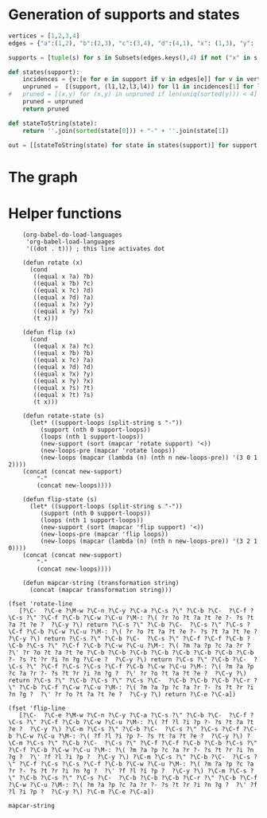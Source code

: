 * Generation of supports and states

  #+begin_src python
	vertices = [1,2,3,4]
	edges = {"a":(1,2), "b":(2,3), "c":(3,4), "d":(4,1), "x": (1,3), "y": (2,4)}

	supports = [tuple(s) for s in Subsets(edges.keys(),4) if not ("x" in s and "y" in s) and ("x"in s or "y" in s)]

	def states(support):
	    incidences = {v:[e for e in support if v in edges[e]] for v in vertices}
	    unpruned =  [(support, (l1,l2,l3,l4)) for l1 in incidences[1] for l2 in incidences[2] for l3 in incidences[3] for l4 in incidences[4]]
    #	pruned = [(x,y) for (x,y) in unpruned if len(uniq(sorted(y))) < 4] # must have a dumb-bell
	    pruned = unpruned
	    return pruned

	def stateToString(state):
	    return ''.join(sorted(state[0])) + "-" + ''.join(state[1])

	out = [[stateToString(state) for state in states(support)] for support in supports]

  #+end_src

* The graph  
  #+begin_src dot :file ttauta3.svg :exports results :cmd neato
    digraph ttauta3 {
	    graph[overlap=false];
	    # Vertices
	    "abcy-aacy" [image="abcy-aacy.png", label=""];
	    "abcy-aacc" [image="abcy-aacc.png", label=""];
	    "abcy-aaby" [image="abcy-aaby.png", label=""];
	    "abcy-aabc" [image="abcy-aabc.png", label=""];
	    "abcy-aycy" [image="abcy-aycy.png", label=""];
	    "abcy-aycc" [image="abcy-aycc.png", label=""];
	    "abcy-ayby" [image="abcy-ayby.png", label=""];
	    "abcy-aybc" [image="abcy-aybc.png", label=""];
	    "abcy-abcy" [image="abcy-abcy.png", label=""];
	    "abcy-abcc" [image="abcy-abcc.png", label=""];
	    "abcy-abby" [image="abcy-abby.png", label=""];
	    "abcy-abbc" [image="abcy-abbc.png", label=""];
	    "abcx-aaxc" [image="abcx-aaxc.png", label=""];
	    "abcx-aacc" [image="abcx-aacc.png", label=""];
	    "abcx-aabc" [image="abcx-aabc.png", label=""];
	    "abcx-abxc" [image="abcx-abxc.png", label=""];
	    "abcx-abcc" [image="abcx-abcc.png", label=""];
	    "abcx-abbc" [image="abcx-abbc.png", label=""];
	    "abcx-xaxc" [image="abcx-xaxc.png", label=""];
	    "abcx-xacc" [image="abcx-xacc.png", label=""];
	    "abcx-xabc" [image="abcx-xabc.png", label=""];
	    "abcx-xbxc" [image="abcx-xbxc.png", label=""];
	    "abcx-xbcc" [image="abcx-xbcc.png", label=""];
	    "abcx-xbbc" [image="abcx-xbbc.png", label=""];
	    "acdy-aacy" [image="acdy-aacy.png", label=""];
	    "acdy-aacc" [image="acdy-aacc.png", label=""];
	    "acdy-aacd" [image="acdy-aacd.png", label=""];
	    "acdy-aycy" [image="acdy-aycy.png", label=""];
	    "acdy-aycc" [image="acdy-aycc.png", label=""];
	    "acdy-aycd" [image="acdy-aycd.png", label=""];
	    "acdy-dacy" [image="acdy-dacy.png", label=""];
	    "acdy-dacc" [image="acdy-dacc.png", label=""];
	    "acdy-dacd" [image="acdy-dacd.png", label=""];
	    "acdy-dycy" [image="acdy-dycy.png", label=""];
	    "acdy-dycc" [image="acdy-dycc.png", label=""];
	    "acdy-dycd" [image="acdy-dycd.png", label=""];
	    "acdx-aaxc" [image="acdx-aaxc.png", label=""];
	    "acdx-aaxd" [image="acdx-aaxd.png", label=""];
	    "acdx-aacc" [image="acdx-aacc.png", label=""];
	    "acdx-aacd" [image="acdx-aacd.png", label=""];
	    "acdx-xaxc" [image="acdx-xaxc.png", label=""];
	    "acdx-xaxd" [image="acdx-xaxd.png", label=""];
	    "acdx-xacc" [image="acdx-xacc.png", label=""];
	    "acdx-xacd" [image="acdx-xacd.png", label=""];
	    "acdx-daxc" [image="acdx-daxc.png", label=""];
	    "acdx-daxd" [image="acdx-daxd.png", label=""];
	    "acdx-dacc" [image="acdx-dacc.png", label=""];
	    "acdx-dacd" [image="acdx-dacd.png", label=""];
	    "abdy-aaby" [image="abdy-aaby.png", label=""];
	    "abdy-aabd" [image="abdy-aabd.png", label=""];
	    "abdy-ayby" [image="abdy-ayby.png", label=""];
	    "abdy-aybd" [image="abdy-aybd.png", label=""];
	    "abdy-abby" [image="abdy-abby.png", label=""];
	    "abdy-abbd" [image="abdy-abbd.png", label=""];
	    "abdy-daby" [image="abdy-daby.png", label=""];
	    "abdy-dabd" [image="abdy-dabd.png", label=""];
	    "abdy-dyby" [image="abdy-dyby.png", label=""];
	    "abdy-dybd" [image="abdy-dybd.png", label=""];
	    "abdy-dbby" [image="abdy-dbby.png", label=""];
	    "abdy-dbbd" [image="abdy-dbbd.png", label=""];
	    "abdx-aaxd" [image="abdx-aaxd.png", label=""];
	    "abdx-aabd" [image="abdx-aabd.png", label=""];
	    "abdx-abxd" [image="abdx-abxd.png", label=""];
	    "abdx-abbd" [image="abdx-abbd.png", label=""];
	    "abdx-xaxd" [image="abdx-xaxd.png", label=""];
	    "abdx-xabd" [image="abdx-xabd.png", label=""];
	    "abdx-xbxd" [image="abdx-xbxd.png", label=""];
	    "abdx-xbbd" [image="abdx-xbbd.png", label=""];
	    "abdx-daxd" [image="abdx-daxd.png", label=""];
	    "abdx-dabd" [image="abdx-dabd.png", label=""];
	    "abdx-dbxd" [image="abdx-dbxd.png", label=""];
	    "abdx-dbbd" [image="abdx-dbbd.png", label=""];
	    "bcdy-dycy" [image="bcdy-dycy.png", label=""];
	    "bcdy-dycc" [image="bcdy-dycc.png", label=""];
	    "bcdy-dycd" [image="bcdy-dycd.png", label=""];
	    "bcdy-dyby" [image="bcdy-dyby.png", label=""];
	    "bcdy-dybc" [image="bcdy-dybc.png", label=""];
	    "bcdy-dybd" [image="bcdy-dybd.png", label=""];
	    "bcdy-dbcy" [image="bcdy-dbcy.png", label=""];
	    "bcdy-dbcc" [image="bcdy-dbcc.png", label=""];
	    "bcdy-dbcd" [image="bcdy-dbcd.png", label=""];
	    "bcdy-dbby" [image="bcdy-dbby.png", label=""];
	    "bcdy-dbbc" [image="bcdy-dbbc.png", label=""];
	    "bcdy-dbbd" [image="bcdy-dbbd.png", label=""];
	    "bcdx-xbxc" [image="bcdx-xbxc.png", label=""];
	    "bcdx-xbxd" [image="bcdx-xbxd.png", label=""];
	    "bcdx-xbcc" [image="bcdx-xbcc.png", label=""];
	    "bcdx-xbcd" [image="bcdx-xbcd.png", label=""];
	    "bcdx-xbbc" [image="bcdx-xbbc.png", label=""];
	    "bcdx-xbbd" [image="bcdx-xbbd.png", label=""];
	    "bcdx-dbxc" [image="bcdx-dbxc.png", label=""];
	    "bcdx-dbxd" [image="bcdx-dbxd.png", label=""];
	    "bcdx-dbcc" [image="bcdx-dbcc.png", label=""];
	    "bcdx-dbcd" [image="bcdx-dbcd.png", label=""];
	    "bcdx-dbbc" [image="bcdx-dbbc.png", label=""];
	    "bcdx-dbbd" [image="bcdx-dbbd.png", label=""];
	    # Edges
	    # ----------------------------------------------------------------------------------------------------
	    "abcx-aaxc" -> "abcx-aabc" [taillabel="sb", label="b>c", labeltooltip="a:a+x-b+c; b:a; c:c; x:b-c",url=""];
	    "bcdy-dbby" -> "bcdy-dbbc" [taillabel="sc", label="c>d", labeltooltip="b:b+y-c+d; c:b; d:d; y:c-d",url=""];
	    "acdx-xacc" -> "acdx-dacc" [taillabel="sd", label="d>a", labeltooltip="c:c+x-d+a; d:c; a:a; x:d-a",url=""];
	    "abdy-dybd" -> "abdy-dabd" [taillabel="sa", label="a>b", labeltooltip="d:d+y-a+b; a:d; b:b; y:a-b",url=""];
	    "abcy-aycc" -> "abcy-abcc" [taillabel="tb", label="b>a", labeltooltip="c:c+y-b+a; b:c; a:a; y:b-a",url=""];
	    "abdx-xbbd" -> "abdx-abbd" [taillabel="ta", label="a>d", labeltooltip="b:b+x-a+d; a:b; d:d; x:a-d",url=""];
	    "acdy-aacy" -> "acdy-aacd" [taillabel="td", label="d>c", labeltooltip="a:a+y-d+c; d:a; c:c; y:d-c",url=""];
	    "bcdx-dbxd" -> "bcdx-dbcd" [taillabel="tc", label="c>b", labeltooltip="d:d+x-c+b; c:d; b:b; x:c-b",url=""];
	    #----------------------------------------------------------------------------------------------------
	    "abcx-aaxc" -> "abcy-aabc" [taillabel="sb", label="c>b; b>c-b", labeltooltip="a:a+x; b:a; c:b; y:c-b",url=""];
	    "bcdy-dbby" -> "bcdx-dbbc" [taillabel="sc", label="d>c; c>d-c", labeltooltip="b:b+y; c:b; d:c; x:d-c",url=""];
	    "acdx-xacc" -> "acdy-dacc" [taillabel="sd", label="a>d; d>a-d", labeltooltip="c:c+x; d:c; a:d; y:a-d",url=""];
	    "abdy-dybd" -> "abdx-dabd" [taillabel="sa", label="b>a; a>b-a", labeltooltip="d:d+y; a:d; b:a; x:b-a",url=""];
	    "abcy-aycc" -> "abcx-abcc" [taillabel="tb", label="a>b; b>a-b", labeltooltip="c:c+y; b:c; a:b; x:a-b",url=""];
	    "abdx-xbbd" -> "abdy-abbd" [taillabel="ta", label="d>a; a>d-a", labeltooltip="b:b+x; a:b; d:a; y:d-a",url=""];
	    "acdy-aacy" -> "acdx-aacd" [taillabel="td", label="c>d; d>c-d", labeltooltip="a:a+y; d:a; c:d; x:c-d",url=""];
	    "bcdx-dbxd" -> "bcdy-dbcd" [taillabel="tc", label="b>c; c>b-c", labeltooltip="d:d+x; c:d; b:c; y:b-c",url=""];
	    #----------------------------------------------------------------------------------------------------
	    "abcx-aaxc" -> "abcy-aaby" [taillabel="sb", label="c>b; c-b>b", labeltooltip="a:a+x; b:a; c:b; y:c-b",url=""];
	    "bcdy-dbby" -> "bcdx-xbbc" [taillabel="sc", label="d>c; d-c>c", labeltooltip="b:b+y; c:b; d:c; x:d-c",url=""];
	    "acdx-xacc" -> "acdy-dycc" [taillabel="sd", label="a>d; a-d>d", labeltooltip="c:c+x; d:c; a:d; y:a-d",url=""];
	    "abdy-dybd" -> "abdx-daxd" [taillabel="sa", label="b>a; b-a>a", labeltooltip="d:d+y; a:d; b:a; x:b-a",url=""];
	    "abcy-aycc" -> "abcx-xbcc" [taillabel="tb", label="a>b; a-b>b", labeltooltip="c:c+y; b:c; a:b; x:a-b",url=""];
	    "abdx-xbbd" -> "abdy-abby" [taillabel="ta", label="d>a; d-a>a", labeltooltip="b:b+x; a:b; d:a; y:d-a",url=""];
	    "acdy-aacy" -> "acdx-aaxd" [taillabel="td", label="c>d; c-d>d", labeltooltip="a:a+y; d:a; c:d; x:c-d",url=""];
	    "bcdx-dbxd" -> "bcdy-dycd" [taillabel="tc", label="b>c; b-c>c", labeltooltip="d:d+x; c:d; b:c; y:b-c",url=""];
	    #----------------------------------------------------------------------------------------------------
	    "abcx-aaxc" -> "abcx-abxc" [taillabel="tb", label="b>a-b+x", labeltooltip="a:b; b:x+c; c:c; x:a-b+x",url=""];
	    "bcdy-dbby" -> "bcdy-dbcy" [taillabel="tc", label="c>b-c+y", labeltooltip="b:c; c:y+d; d:d; y:b-c+y",url=""];
	    "acdx-xacc" -> "acdx-xacd" [taillabel="td", label="d>c-d+x", labeltooltip="c:d; d:x+a; a:a; x:c-d+x",url=""];
	    "abdy-dybd" -> "abdy-aybd" [taillabel="ta", label="a>d-a+y", labeltooltip="d:a; a:y+b; b:b; y:d-a+y",url=""];
	    "abcy-aycc" -> "abcy-aybc" [taillabel="sb", label="b>c-b+y", labeltooltip="c:b; b:y+a; a:a; y:c-b+y",url=""];
	    "abdx-xbbd" -> "abdx-xabd" [taillabel="sa", label="a>b-a+x", labeltooltip="b:a; a:x+d; d:d; x:b-a+x",url=""];
	    "acdy-aacy" -> "acdy-dacy" [taillabel="sd", label="d>a-d+y", labeltooltip="a:d; d:y+c; c:c; y:a-d+y",url=""];
	    "bcdx-dbxd" -> "bcdx-dbxc" [taillabel="sc", label="c>d-c+x", labeltooltip="d:c; c:x+b; b:b; x:d-c+x",url=""];
	    #----------------------------------------------------------------------------------------------------
	    "abcx-aaxc" -> "abcx-xbxc" [taillabel="tb", label="a-b+x>b", labeltooltip="a:b; b:x+c; c:c; x:a-b+x",url=""];
	    "bcdy-dbby" -> "bcdy-dycy" [taillabel="tc", label="b-c+y>c", labeltooltip="b:c; c:y+d; d:d; y:b-c+y",url=""];
	    "acdx-xacc" -> "acdx-xaxd" [taillabel="td", label="c-d+x>d", labeltooltip="c:d; d:x+a; a:a; x:c-d+x",url=""];
	    "abdy-dybd" -> "abdy-ayby" [taillabel="ta", label="d-a+y>a", labeltooltip="d:a; a:y+b; b:b; y:d-a+y",url=""];
	    "abcy-aycc" -> "abcy-ayby" [taillabel="sb", label="c-b+y>b", labeltooltip="c:b; b:y+a; a:a; y:c-b+y",url=""];
	    "abdx-xbbd" -> "abdx-xaxd" [taillabel="sa", label="b-a+x>a", labeltooltip="b:a; a:x+d; d:d; x:b-a+x",url=""];
	    "acdy-aacy" -> "acdy-dycy" [taillabel="sd", label="a-d+y>d", labeltooltip="a:d; d:y+c; c:c; y:a-d+y",url=""];
	    "bcdx-dbxd" -> "bcdx-xbxc" [taillabel="sc", label="d-c+x>c", labeltooltip="d:c; c:x+b; b:b; x:d-c+x",url=""];
	    #----------------------------------------------------------------------------------------------------
	    "abcx-aaxc" -> "abcx-aacc" [taillabel="sc", label="--", labeltooltip="a:a; b:b; x:x; c:a+b+c+x",url=""];
	    "bcdy-dbby" -> "bcdy-dbbd" [taillabel="sd", label="--", labeltooltip="b:b; c:c; y:y; d:b+c+d+y",url=""];
	    "acdx-xacc" -> "acdx-aacc" [taillabel="sa", label="--", labeltooltip="c:c; d:d; x:x; a:c+d+a+x",url=""];
	    "abdy-dybd" -> "abdy-dbbd" [taillabel="sb", label="--", labeltooltip="d:d; a:a; y:y; b:d+a+b+y",url=""];
	    "abcy-aycc" -> "abcy-aacc" [taillabel="ta", label="--", labeltooltip="c:c; b:b; y:y; a:c+b+a+y",url=""];
	    "abdx-xbbd" -> "abdx-dbbd" [taillabel="td", label="--", labeltooltip="b:b; a:a; x:x; d:b+a+d+x",url=""];
	    "acdy-aacy" -> "acdy-aacc" [taillabel="tc", label="--", labeltooltip="a:a; d:d; y:y; c:a+d+c+y",url=""];
	    "bcdx-dbxd" -> "bcdx-dbbd" [taillabel="tb", label="--", labeltooltip="d:d; c:c; x:x; b:d+c+b+x",url=""];
	    #----------------------------------------------------------------------------------------------------
	    "abcx-aaxc" -> "abdy-aabd" [taillabel="tc", label="b>c", labeltooltip="a:a; b:c; d: x; y:b-c", url=""];
	    "bcdy-dbby" -> "abcx-abbc" [taillabel="td", label="c>d", labeltooltip="b:b; c:d; a: y; x:c-d", url=""];
	    "acdx-xacc" -> "bcdy-dbcc" [taillabel="ta", label="d>a", labeltooltip="c:c; d:a; b: x; y:d-a", url=""];
	    "abdy-dybd" -> "acdx-dacd" [taillabel="tb", label="a>b", labeltooltip="d:d; a:b; c: y; x:a-b", url=""];
	    "abcy-aycc" -> "bcdx-dbcc" [taillabel="sa", label="b>a", labeltooltip="c:c; b:a; d: y; x:b-a", url=""];
	    "abdx-xbbd" -> "abcy-abbc" [taillabel="sd", label="a>d", labeltooltip="b:b; a:d; c: x; y:a-d", url=""];
	    "acdy-aacy" -> "abdx-aabd" [taillabel="sc", label="d>c", labeltooltip="a:a; d:c; b: y; x:d-c", url=""];
	    "bcdx-dbxd" -> "acdy-dacd" [taillabel="sb", label="c>b", labeltooltip="d:d; c:b; a: x; y:c-b", url=""];
	    #----------------------------------------------------------------------------------------------------
	    "abcx-aaxc" -> "abdx-aabd" [taillabel="tc", label="c>b; b>c-b", labeltooltip="a:a; b:b; d: x-c+b; y:c-b", url=""];
	    "bcdy-dbby" -> "abcy-abbc" [taillabel="td", label="d>c; c>d-c", labeltooltip="b:b; c:c; a: y-d+c; x:d-c", url=""];
	    "acdx-xacc" -> "bcdx-dbcc" [taillabel="ta", label="a>d; d>a-d", labeltooltip="c:c; d:d; b: x-a+d; y:a-d", url=""];
	    "abdy-dybd" -> "acdy-dacd" [taillabel="tb", label="b>a; a>b-a", labeltooltip="d:d; a:a; c: y-b+a; x:b-a", url=""];
	    "abcy-aycc" -> "bcdy-dbcc" [taillabel="sa", label="a>b; b>a-b", labeltooltip="c:c; b:b; d: y-a+b; x:a-b", url=""];
	    "abdx-xbbd" -> "abcx-abbc" [taillabel="sd", label="d>a; a>d-a", labeltooltip="b:b; a:a; c: x-d+a; y:d-a", url=""];
	    "acdy-aacy" -> "abdy-aabd" [taillabel="sc", label="c>d; d>c-d", labeltooltip="a:a; d:d; b: y-c+d; x:c-d", url=""];
	    "bcdx-dbxd" -> "acdx-dacd" [taillabel="sb", label="b>c; c>b-c", labeltooltip="d:d; c:c; a: x-b+c; y:b-c", url=""];
	    #----------------------------------------------------------------------------------------------------
	    "abcx-aaxc" -> "abdx-aaxd" [taillabel="tc", label="c>b; c-b>b", labeltooltip="a:a; b:b; d: x-c+b; y:c-b", url=""];
	    "bcdy-dbby" -> "abcy-abby" [taillabel="td", label="d>c; d-c>c", labeltooltip="b:b; c:c; a: y-d+c; x:d-c", url=""];
	    "acdx-xacc" -> "bcdx-xbcc" [taillabel="ta", label="a>d; a-d>d", labeltooltip="c:c; d:d; b: x-a+d; y:a-d", url=""];
	    "abdy-dybd" -> "acdy-dycd" [taillabel="tb", label="b>a; b-a>a", labeltooltip="d:d; a:a; c: y-b+a; x:b-a", url=""];
	    "abcy-aycc" -> "bcdy-dycc" [taillabel="sa", label="a>b; a-b>b", labeltooltip="c:c; b:b; d: y-a+b; x:a-b", url=""];
	    "abdx-xbbd" -> "abcx-xbbc" [taillabel="sd", label="d>a; d-a>a", labeltooltip="b:b; a:a; c: x-d+a; y:d-a", url=""];
	    "acdy-aacy" -> "abdy-aaby" [taillabel="sc", label="c>d; c-d>d", labeltooltip="a:a; d:d; b: y-c+d; x:c-d", url=""];
	    "bcdx-dbxd" -> "acdx-daxd" [taillabel="sb", label="b>c; b-c>c", labeltooltip="d:d; c:c; a: x-b+c; y:b-c", url=""];
	    #----------------------------------------------------------------------------------------------------
	    "abcx-aaxc" -> "bcdy-dycy" [taillabel="sd", label="--", labeltooltip="b:b; c:x+c; d:c; x:a", url=""];
	    "bcdy-dbby" -> "acdx-xaxd" [taillabel="sa", label="--", labeltooltip="c:c; d:y+d; a:d; y:b", url=""];
	    "acdx-xacc" -> "abdy-ayby" [taillabel="sb", label="--", labeltooltip="d:d; a:x+a; b:a; x:c", url=""];
	    "abdy-dybd" -> "abcx-xbxc" [taillabel="sc", label="--", labeltooltip="a:a; b:y+b; c:b; y:d", url=""];
	    "abcy-aycc" -> "abdx-xaxd" [taillabel="td", label="--", labeltooltip="b:b; a:y+a; d:a; y:c", url=""];
	    "abdx-xbbd" -> "acdy-dycy" [taillabel="tc", label="--", labeltooltip="a:a; d:x+d; c:d; x:b", url=""];
	    "acdy-aacy" -> "bcdx-xbxc" [taillabel="tb", label="--", labeltooltip="d:d; c:y+c; b:c; y:a", url=""];
	    "bcdx-dbxd" -> "abcy-ayby" [taillabel="ta", label="--", labeltooltip="c:c; b:x+b; a:b; x:d", url=""];
	    #----------------------------------------------------------------------------------------------------
	    "abcx-aaxc" -> "abdx-xaxd" [taillabel="td", label="--", labeltooltip="a:a; b:b; d:a+x; x:x+c", url=""];
	    "bcdy-dbby" -> "abcy-ayby" [taillabel="ta", label="--", labeltooltip="b:b; c:c; a:b+y; y:y+d", url=""];
	    "acdx-xacc" -> "bcdx-xbxc" [taillabel="tb", label="--", labeltooltip="c:c; d:d; b:c+x; x:x+a", url=""];
	    "abdy-dybd" -> "acdy-dycy" [taillabel="tc", label="--", labeltooltip="d:d; a:a; c:d+y; y:y+b", url=""];
	    "abcy-aycc" -> "bcdy-dycy" [taillabel="sd", label="--", labeltooltip="c:c; b:b; d:c+y; y:y+a", url=""];
	    "abdx-xbbd" -> "abcx-xbxc" [taillabel="sc", label="--", labeltooltip="b:b; a:a; c:b+x; x:x+d", url=""];
	    "acdy-aacy" -> "abdy-ayby" [taillabel="sb", label="--", labeltooltip="a:a; d:d; b:a+y; y:y+c", url=""];
	    "bcdx-dbxd" -> "acdx-xaxd" [taillabel="sa", label="--", labeltooltip="d:d; c:c; a:d+x; x:x+b", url=""];
	    #----------------------------------------------------------------------------------------------------
	    "abcx-aaxc" -> "abcx-aaxc" [taillabel="sa", label="a-b+x>b", labeltooltip="a:a-b+x; b:b; c:c; x:x", url=""];
	    "bcdy-dbby" -> "bcdy-dbby" [taillabel="sb", label="b-c+y>c", labeltooltip="b:b-c+y; c:c; d:d; y:y", url=""];
	    "acdx-xacc" -> "acdx-xacc" [taillabel="sc", label="c-d+x>d", labeltooltip="c:c-d+x; d:d; a:a; x:x", url=""];
	    "abdy-dybd" -> "abdy-dybd" [taillabel="sd", label="d-a+y>a", labeltooltip="d:d-a+y; a:a; b:b; y:y", url=""];
	    "abcy-aycc" -> "abcy-aycc" [taillabel="tc", label="c-b+y>b", labeltooltip="c:c-b+y; b:b; a:a; y:y", url=""];
	    "abdx-xbbd" -> "abdx-xbbd" [taillabel="tb", label="b-a+x>a", labeltooltip="b:b-a+x; a:a; d:d; x:x", url=""];
	    "acdy-aacy" -> "acdy-aacy" [taillabel="ta", label="a-d+y>d", labeltooltip="a:a-d+y; d:d; c:c; y:y", url=""];
	    "bcdx-dbxd" -> "bcdx-dbxd" [taillabel="td", label="d-c+x>c", labeltooltip="d:d-c+x; c:c; b:b; x:x", url=""];
	    #----------------------------------------------------------------------------------------------------
	    "abcx-aaxc" -> "abcx-abxc" [taillabel="sa", label="b>a-b+x", labeltooltip="a:a-b+x; b:b; c:c; x:x", url=""];
	    "bcdy-dbby" -> "bcdy-dbcy" [taillabel="sb", label="c>b-c+y", labeltooltip="b:b-c+y; c:c; d:d; y:y", url=""];
	    "acdx-xacc" -> "acdx-xacd" [taillabel="sc", label="d>c-d+x", labeltooltip="c:c-d+x; d:d; a:a; x:x", url=""];
	    "abdy-dybd" -> "abdy-aybd" [taillabel="sd", label="a>d-a+y", labeltooltip="d:d-a+y; a:a; b:b; y:y", url=""];
	    "abcy-aycc" -> "abcy-aybc" [taillabel="tc", label="b>c-b+y", labeltooltip="c:c-b+y; b:b; a:a; y:y", url=""];
	    "abdx-xbbd" -> "abdx-xabd" [taillabel="tb", label="a>b-a+x", labeltooltip="b:b-a+x; a:a; d:d; x:x", url=""];
	    "acdy-aacy" -> "acdy-dacy" [taillabel="ta", label="d>a-d+y", labeltooltip="a:a-d+y; d:d; c:c; y:y", url=""];
	    "bcdx-dbxd" -> "bcdx-dbxc" [taillabel="td", label="c>d-c+x", labeltooltip="d:d-c+x; c:c; b:b; x:x", url=""];
	    #----------------------------------------------------------------------------------------------------
	    "abcx-aaxc" -> "abcx-aaxc" [taillabel="ta", label="a+b-x>x", labeltooltip="a:a+b-x; b:b; c:c; x:x", url=""];
	    "bcdy-dbby" -> "bcdy-dbby" [taillabel="tb", label="b+c-y>y", labeltooltip="b:b+c-y; c:c; d:d; y:y", url=""];
	    "acdx-xacc" -> "acdx-xacc" [taillabel="tc", label="c+d-x>x", labeltooltip="c:c+d-x; d:d; a:a; x:x", url=""];
	    "abdy-dybd" -> "abdy-dybd" [taillabel="td", label="d+a-y>y", labeltooltip="d:d+a-y; a:a; b:b; y:y", url=""];
	    "abcy-aycc" -> "abcy-aycc" [taillabel="sc", label="c+b-y>y", labeltooltip="c:c+b-y; b:b; a:a; y:y", url=""];
	    "abdx-xbbd" -> "abdx-xbbd" [taillabel="sb", label="b+a-x>x", labeltooltip="b:b+a-x; a:a; d:d; x:x", url=""];
	    "acdy-aacy" -> "acdy-aacy" [taillabel="sa", label="a+d-y>y", labeltooltip="a:a+d-y; d:d; c:c; y:y", url=""];
	    "bcdx-dbxd" -> "bcdx-dbxd" [taillabel="sd", label="d+c-x>x", labeltooltip="d:d+c-x; c:c; b:b; x:x", url=""];
	    #----------------------------------------------------------------------------------------------------
	    "abcx-aaxc" -> "abcx-xaxc" [taillabel="ta", label="x>a+b-x", labeltooltip="a:a+b-x; b:b; c:c; x:x", url=""];
	    "bcdy-dbby" -> "bcdy-dyby" [taillabel="tb", label="y>b+c-y", labeltooltip="b:b+c-y; c:c; d:d; y:y", url=""];
	    "acdx-xacc" -> "acdx-xaxc" [taillabel="tc", label="x>c+d-x", labeltooltip="c:c+d-x; d:d; a:a; x:x", url=""];
	    "abdy-dybd" -> "abdy-dyby" [taillabel="td", label="y>d+a-y", labeltooltip="d:d+a-y; a:a; b:b; y:y", url=""];
	    "abcy-aycc" -> "abcy-aycy" [taillabel="sc", label="y>c+b-y", labeltooltip="c:c+b-y; b:b; a:a; y:y", url=""];
	    "abdx-xbbd" -> "abdx-xbxd" [taillabel="sb", label="x>b+a-x", labeltooltip="b:b+a-x; a:a; d:d; x:x", url=""];
	    "acdy-aacy" -> "acdy-aycy" [taillabel="sa", label="y>a+d-y", labeltooltip="a:a+d-y; d:d; c:c; y:y", url=""];
	    "bcdx-dbxd" -> "bcdx-xbxd" [taillabel="sd", label="x>d+c-x", labeltooltip="d:d+c-x; c:c; b:b; x:x", url=""];
    }


  #+end_src

  #+RESULTS:
  [[file:ttauta3.svg]]

* Helper functions  

  #+begin_src elisp
    (org-babel-do-load-languages
     'org-babel-load-languages
     '((dot . t))) ; this line activates dot

    (defun rotate (x)
      (cond
       ((equal x ?a) ?b)
       ((equal x ?b) ?c)
       ((equal x ?c) ?d)
       ((equal x ?d) ?a)
       ((equal x ?x) ?y)
       ((equal x ?y) ?x)
       (t x)))

    (defun flip (x)
      (cond
       ((equal x ?a) ?c)
       ((equal x ?b) ?b)
       ((equal x ?c) ?a)
       ((equal x ?d) ?d)
       ((equal x ?x) ?y)
       ((equal x ?y) ?x)
       ((equal x ?s) ?t)
       ((equal x ?t) ?s)
       (t x)))

    (defun rotate-state (s)
      (let* ((support-loops (split-string s "-"))
	     (support (nth 0 support-loops))
	     (loops (nth 1 support-loops))
	     (new-support (sort (mapcar 'rotate support) '<))
	     (new-loops-pre (mapcar 'rotate loops))
	     (new-loops (mapcar (lambda (n) (nth n new-loops-pre)) '(3 0 1 2))))
	(concat (concat new-support)
		"-"
		(concat new-loops))))

    (defun flip-state (s)
      (let* ((support-loops (split-string s "-"))
	     (support (nth 0 support-loops))
	     (loops (nth 1 support-loops))
	     (new-support (sort (mapcar 'flip support) '<))
	     (new-loops-pre (mapcar 'flip loops))
	     (new-loops (mapcar (lambda (n) (nth n new-loops-pre)) '(3 2 1 0))))
	(concat (concat new-support)
		"-"
		(concat new-loops))))

    (defun mapcar-string (transformation string)
      (concat (mapcar transformation string)))

(fset 'rotate-line
   [?\C-  ?\C-e ?\M-w ?\C-n ?\C-y ?\C-a ?\C-s ?\" ?\C-b ?\C-  ?\C-f ?\C-s ?\" ?\C-f ?\C-b ?\C-w ?\C-u ?\M-: ?\( ?r ?o ?t ?a ?t ?e ?- ?s ?t ?a ?t ?e ?  ?\C-y ?\) return ?\C-s ?\" ?\C-b ?\C-  ?\C-s ?\" ?\C-s ?\C-f ?\C-b ?\C-w ?\C-u ?\M-: ?\( ?r ?o ?t ?a ?t ?e ?- ?s ?t ?a ?t ?e ?  ?\C-y ?\) return ?\C-s ?\" ?\C-b ?\C-  ?\C-s ?\" ?\C-f ?\C-f ?\C-b ?\C-b ?\C-s ?\" ?\C-f ?\C-b ?\C-w ?\C-u ?\M-: ?\( ?m ?a ?p ?c ?a ?r ?  ?\' ?r ?o ?t ?a ?t ?e ?\C-b ?\C-b ?\C-b ?\C-b ?\C-b ?\C-b ?\C-b ?\C-b ?- ?s ?t ?r ?i ?n ?g ?\C-e ?  ?\C-y ?\) return ?\C-s ?\" ?\C-b ?\C-  ?\C-s ?\" ?\C-f ?\C-s ?\C-s ?\C-f ?\C-b ?\C-w ?\C-u ?\M-: ?\( ?m ?a ?p ?c ?a ?r ?- ?s ?t ?r ?i ?n ?g ?  ?\' ?r ?o ?t ?a ?t ?e ?  ?\C-y ?\) return ?\C-s ?\" ?\C-b ?\C-s ?\" ?\C-s ?\C-  ?\C-b ?\C-b ?\C-b ?\C-r ?\" ?\C-b ?\C-f ?\C-w ?\C-u ?\M-: ?\( ?m ?a ?p ?c ?a ?r ?- ?s ?t ?r ?i ?n ?g ?  ?\' ?r ?o ?t ?a ?t ?e ?  ?\C-y ?\) return ?\C-e ?\C-a])

(fset 'flip-line
   [?\C-  ?\C-e ?\M-w ?\C-n ?\C-y ?\C-a ?\C-s ?\" ?\C-b ?\C-  ?\C-f ?\C-s ?\" ?\C-f ?\C-b ?\C-w ?\C-u ?\M-: ?\( ?f ?l ?i ?p ?- ?s ?t ?a ?t ?e ?  ?\C-y ?\) ?\C-m ?\C-s ?\" ?\C-b ?\C-  ?\C-s ?\" ?\C-s ?\C-f ?\C-b ?\C-w ?\C-u ?\M-: ?\( ?f ?l ?i ?p ?- ?s ?t ?a ?t ?e ?  ?\C-y ?\) ?\C-m ?\C-s ?\" ?\C-b ?\C-  ?\C-s ?\" ?\C-f ?\C-f ?\C-b ?\C-b ?\C-s ?\" ?\C-f ?\C-b ?\C-w ?\C-u ?\M-: ?\( ?m ?a ?p ?c ?a ?r ?- ?s ?t ?r ?i ?n ?g ?  ?\' ?f ?l ?i ?p ?  ?\C-y ?\) ?\C-m ?\C-s ?\" ?\C-b ?\C-  ?\C-s ?\" ?\C-f ?\C-s ?\C-s ?\C-f ?\C-b ?\C-w ?\C-u ?\M-: ?\( ?m ?a ?p ?c ?a ?r ?- ?s ?t ?r ?i ?n ?g ?  ?\' ?f ?l ?i ?p ?  ?\C-y ?\) ?\C-m ?\C-s ?\" ?\C-b ?\C-s ?\" ?\C-s ?\C-  ?\C-b ?\C-b ?\C-b ?\C-r ?\" ?\C-b ?\C-f ?\C-w ?\C-u ?\M-: ?\( ?m ?a ?p ?c ?a ?r ?- ?s ?t ?r ?i ?n ?g ?  ?\' ?f ?l ?i ?p ?  ?\C-y ?\) ?\C-m ?\C-e ?\C-a])
   #+end_src

   #+RESULTS:
   : mapcar-string
